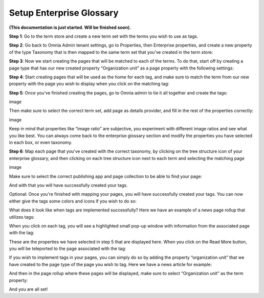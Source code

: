 Setup Enterprise Glossary
=====================================

**(This documentation is just started. Will be finished soon).**

**Step 1**: Go to the term store and create a new term set with the terms you wish to use as tags.

.. image:: Enterprise-1.png

**Step 2**: Go back to Omnia Admin tenant settings, go to Properties, then Enterprise properties, and create a new property of the type Taxonomy that is then mapped to the same term set that you’ve created in the term store:
 
.. image:: Enterprise-2.png

**Step 3**: Now we start creating the pages that will be matched to each of the terms. To do that, start off by creating a page type that has our new created property “Organization unit” as a page property with the following settings:

.. image:: Enterprise-3.png
 
.. image:: Enterprise-4.png
 
.. image:: Enterprise-5.png

**Step 4**: Start creating pages that will be used as the home for each tag, and make sure to match the term from our new property with the page you wish to display when you click on the matching tag:
 
.. image:: Enterprise-6.png

.. image:: Enterprise-7.png

**Step 5**: Once you’ve finished creating the pages, go to Omnia admin to tie it all together and create the tags:
 
image 

Then make sure to select the correct term set, add page as details provider, and fill in the rest of the properties correctly:
 
image

Keep in mind that properties like “image ratio” are subjective, you experiment with different image ratios and see what you like best. You can always come back to the enterprise glossary section and modify the properties you have selected in each box, or even taxonomy.

**Step 6**: Map each page that you’ve created with the correct taxonomy, by clicking on the tree structure icon of your enterprise glossary, and then clicking on each tree structure icon next to each term and selecting the matching page
 
image

Make sure to select the correct publishing app and page collection to be able to find your page:

And with that you will have successfully created your tags.
 
Optional: Once you're finished with mapping your pages, you will have successfully created your tags. You can now either give the tags some colors and icons if you wish to do so:

What does it look like when tags are implemented successfully? Here we have an example of a news page rollup that utilizes tags:

When you click on each tag, you will see a highlighted small pop-up window with information from the associated page with the tag:


These are the properties we have selected in step 5 that are displayed here. When you click on the Read More button, you will be teleported to the page associated with the tag:
 
 

If you wish to implement tags in your pages, you can simply do so by adding the property “organization unit” that we have created to the page type of the page you wish to tag. Here we have a news article for example:
 


And then in the page rollup where these pages will be displayed, make sure to select “Organization unit” as the term property:
  

And you are all set!


